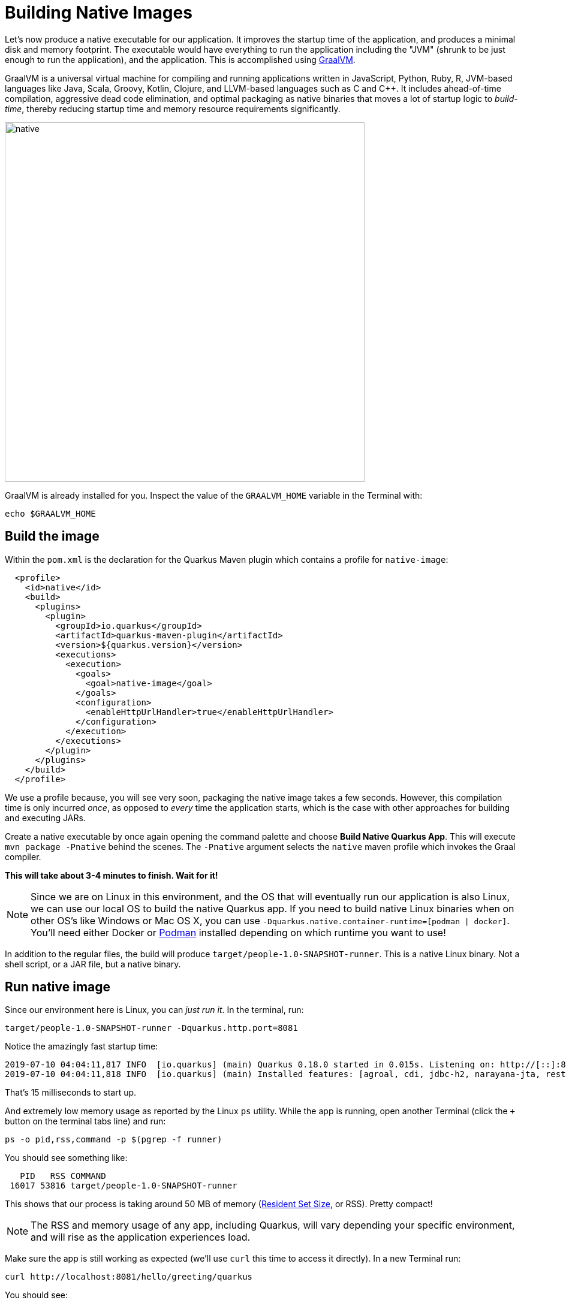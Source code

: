 = Building Native Images
:experimental:

Let’s now produce a native executable for our application. It improves the startup time of the application, and produces a minimal disk and memory footprint. The executable would have everything to run the application including the "JVM" (shrunk to be just enough to run the application), and the application. This is accomplished using https://graalvm.org[GraalVM,window=_blank].

GraalVM is a universal virtual machine for compiling and running applications written in JavaScript, Python, Ruby, R, JVM-based languages like Java, Scala, Groovy, Kotlin, Clojure, and LLVM-based languages such as C and C++. It includes ahead-of-time compilation, aggressive dead code elimination, and optimal packaging as native binaries that moves a lot of startup logic to _build-time_, thereby reducing startup time and memory resource requirements significantly.

image::native-image-process.png[native, 600]

GraalVM is already installed for you. Inspect the value of the `GRAALVM_HOME` variable in the Terminal with:

[source,sh,role="copypaste"]
----
echo $GRAALVM_HOME
----

== Build the image

Within the `pom.xml` is the declaration for the Quarkus Maven plugin which contains a profile for `native-image`:

[source,xml]
----
  <profile>
    <id>native</id>
    <build>
      <plugins>
        <plugin>
          <groupId>io.quarkus</groupId>
          <artifactId>quarkus-maven-plugin</artifactId>
          <version>${quarkus.version}</version>
          <executions>
            <execution>
              <goals>
                <goal>native-image</goal>
              </goals>
              <configuration>
                <enableHttpUrlHandler>true</enableHttpUrlHandler>
              </configuration>
            </execution>
          </executions>
        </plugin>
      </plugins>
    </build>
  </profile>
----

We use a profile because, you will see very soon, packaging the native image takes a few seconds. However, this compilation time is only incurred _once_, as opposed to _every_ time the application starts, which is the case with other approaches for building and executing JARs.

Create a native executable by once again opening the command palette and choose **Build Native Quarkus App**. This will execute `mvn package -Pnative` behind the scenes. The `-Pnative` argument selects the `native` maven profile which invokes the Graal compiler.

**This will take about 3-4 minutes to finish. Wait for it!**

[NOTE]
====
Since we are on Linux in this environment, and the OS that will eventually run our application is also Linux, we can use our local OS to build the native Quarkus app. If you need to build native Linux binaries when on other OS's like Windows or Mac OS X, you can use `-Dquarkus.native.container-runtime=[podman | docker]`. You'll need either Docker or https://podman.io[Podman,target=_blank] installed depending on which runtime you want to use!
====

In addition to the regular files, the build will produce `target/people-1.0-SNAPSHOT-runner`. This is a native Linux binary. Not a shell script, or a JAR file, but a native binary.

== Run native image

Since our environment here is Linux, you can _just run it_. In the terminal, run:

[source,sh,role="copypaste"]
----
target/people-1.0-SNAPSHOT-runner -Dquarkus.http.port=8081
----

Notice the amazingly fast startup time:

[source,none,role="copypaste"]
----
2019-07-10 04:04:11,817 INFO  [io.quarkus] (main) Quarkus 0.18.0 started in 0.015s. Listening on: http://[::]:8081
2019-07-10 04:04:11,818 INFO  [io.quarkus] (main) Installed features: [agroal, cdi, jdbc-h2, narayana-jta, resteasy]
----

That's 15 milliseconds to start up.

And extremely low memory usage as reported by the Linux `ps` utility. While the app is running, open another Terminal (click the `+` button on the terminal tabs line) and run:

[source,sh,role="copypaste"]
----
ps -o pid,rss,command -p $(pgrep -f runner)
----
You should see something like:

[source,none]
----
   PID   RSS COMMAND
 16017 53816 target/people-1.0-SNAPSHOT-runner
----

This shows that our process is taking around 50 MB of memory (https://en.wikipedia.org/wiki/Resident_set_size[Resident Set Size,window=_blank], or RSS). Pretty compact!

[NOTE]
====
The RSS and memory usage of any app, including Quarkus, will vary depending your specific environment, and will rise as the application experiences load.
====

Make sure the app is still working as expected (we'll use `curl` this time to access it directly). In a new Terminal run:

[source,sh,role="copypaste"]
----
curl http://localhost:8081/hello/greeting/quarkus
----

You should see:

[source,none]
----
hello quarkus from <your-hostname>
----

Nice!

== Cleanup

Go to the Terminal in which you ran the native app and press kbd:[CTRL+C] to stop our native app (or close the Terminal window with the `X` button next to its title).

== Congratulations!

You've now built a Java application as an executable JAR and a Linux native binary. We'll explore the benefits of native binaries later in when we start deploying to Kubernetes.